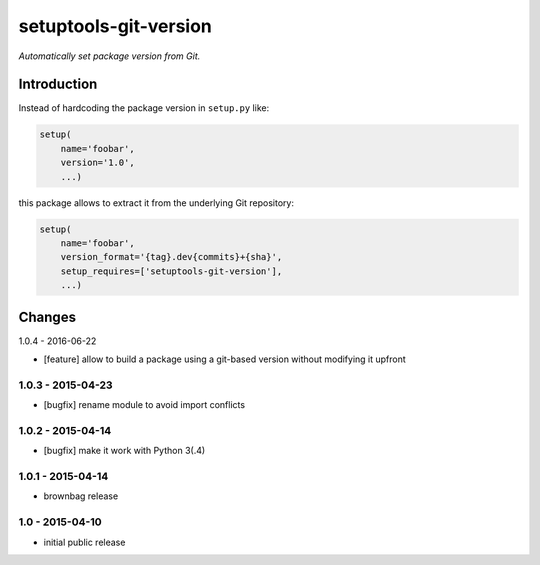 setuptools-git-version
======================

*Automatically set package version from Git.*


Introduction
------------

Instead of hardcoding the package version in ``setup.py`` like:

.. code-block:: python

    setup(
        name='foobar',
        version='1.0',
        ...)

this package allows to extract it from the underlying Git repository:

.. code-block:: python

    setup(
        name='foobar',
        version_format='{tag}.dev{commits}+{sha}',
        setup_requires=['setuptools-git-version'],
        ...)


Changes
-------

1.0.4 - 2016-06-22

- [feature] allow to build a package using a git-based version without modifying it upfront

1.0.3 - 2015-04-23
++++++++++++++++++

- [bugfix] rename module to avoid import conflicts


1.0.2 - 2015-04-14
++++++++++++++++++

- [bugfix] make it work with Python 3(.4)


1.0.1 - 2015-04-14
++++++++++++++++++

- brownbag release


1.0 - 2015-04-10
++++++++++++++++

- initial public release

